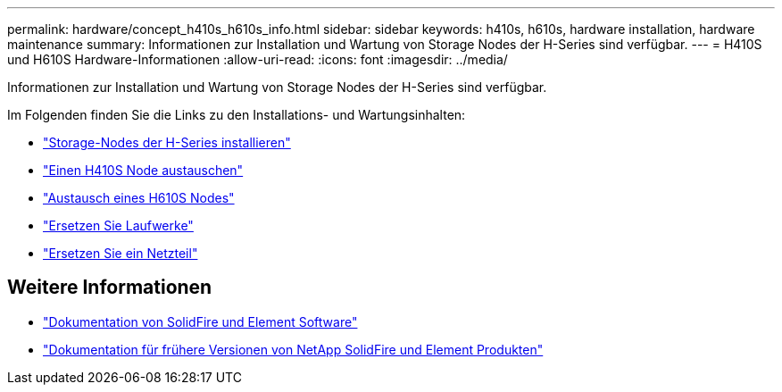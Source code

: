 ---
permalink: hardware/concept_h410s_h610s_info.html 
sidebar: sidebar 
keywords: h410s, h610s, hardware installation, hardware maintenance 
summary: Informationen zur Installation und Wartung von Storage Nodes der H-Series sind verfügbar. 
---
= H410S und H610S Hardware-Informationen
:allow-uri-read: 
:icons: font
:imagesdir: ../media/


[role="lead"]
Informationen zur Installation und Wartung von Storage Nodes der H-Series sind verfügbar.

Im Folgenden finden Sie die Links zu den Installations- und Wartungsinhalten:

* link:task_h410s_h610s_install.html["Storage-Nodes der H-Series installieren"^]
* link:task_h410s_repl.html["Einen H410S Node austauschen"^]
* link:task_h610s_repl.html["Austausch eines H610S Nodes"^]
* link:task_hseries_driverepl.html["Ersetzen Sie Laufwerke"^]
* link:task_psu_repl.html["Ersetzen Sie ein Netzteil"^]




== Weitere Informationen

* https://docs.netapp.com/us-en/element-software/index.html["Dokumentation von SolidFire und Element Software"]
* https://docs.netapp.com/sfe-122/topic/com.netapp.ndc.sfe-vers/GUID-B1944B0E-B335-4E0B-B9F1-E960BF32AE56.html["Dokumentation für frühere Versionen von NetApp SolidFire und Element Produkten"^]

